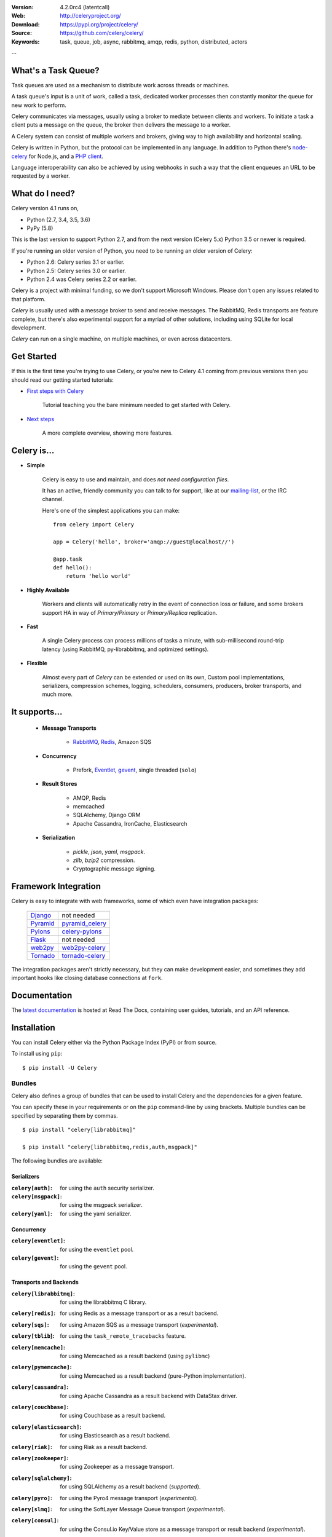 .. image:: http://docs.celeryproject.org/en/latest/_images/celery-banner-small.png

|build-status| |coverage| |license| |wheel| |pyversion| |pyimp| |ocbackerbadge| |ocsponsorbadge|

:Version: 4.2.0rc4 (latentcall)
:Web: http://celeryproject.org/
:Download: https://pypi.org/project/celery/
:Source: https://github.com/celery/celery/
:Keywords: task, queue, job, async, rabbitmq, amqp, redis,
  python, distributed, actors

--

What's a Task Queue?
====================

Task queues are used as a mechanism to distribute work across threads or
machines.

A task queue's input is a unit of work, called a task, dedicated worker
processes then constantly monitor the queue for new work to perform.

Celery communicates via messages, usually using a broker
to mediate between clients and workers. To initiate a task a client puts a
message on the queue, the broker then delivers the message to a worker.

A Celery system can consist of multiple workers and brokers, giving way
to high availability and horizontal scaling.

Celery is written in Python, but the protocol can be implemented in any
language. In addition to Python there's node-celery_ for Node.js,
and a `PHP client`_.

Language interoperability can also be achieved by using webhooks
in such a way that the client enqueues an URL to be requested by a worker.

.. _node-celery: https://github.com/mher/node-celery
.. _`PHP client`: https://github.com/gjedeer/celery-php

What do I need?
===============

Celery version 4.1 runs on,

- Python (2.7, 3.4, 3.5, 3.6)
- PyPy (5.8)


This is the last version to support Python 2.7,
and from the next version (Celery 5.x) Python 3.5 or newer is required.

If you're running an older version of Python, you need to be running
an older version of Celery:

- Python 2.6: Celery series 3.1 or earlier.
- Python 2.5: Celery series 3.0 or earlier.
- Python 2.4 was Celery series 2.2 or earlier.

Celery is a project with minimal funding,
so we don't support Microsoft Windows.
Please don't open any issues related to that platform.

*Celery* is usually used with a message broker to send and receive messages.
The RabbitMQ, Redis transports are feature complete,
but there's also experimental support for a myriad of other solutions, including
using SQLite for local development.

*Celery* can run on a single machine, on multiple machines, or even
across datacenters.

Get Started
===========

If this is the first time you're trying to use Celery, or you're
new to Celery 4.1 coming from previous versions then you should read our
getting started tutorials:

- `First steps with Celery`_

    Tutorial teaching you the bare minimum needed to get started with Celery.

- `Next steps`_

    A more complete overview, showing more features.

.. _`First steps with Celery`:
    http://docs.celeryproject.org/en/latest/getting-started/first-steps-with-celery.html

.. _`Next steps`:
    http://docs.celeryproject.org/en/latest/getting-started/next-steps.html

Celery is...
=============

- **Simple**

    Celery is easy to use and maintain, and does *not need configuration files*.

    It has an active, friendly community you can talk to for support,
    like at our `mailing-list`_, or the IRC channel.

    Here's one of the simplest applications you can make::

        from celery import Celery

        app = Celery('hello', broker='amqp://guest@localhost//')

        @app.task
        def hello():
            return 'hello world'

- **Highly Available**

    Workers and clients will automatically retry in the event
    of connection loss or failure, and some brokers support
    HA in way of *Primary/Primary* or *Primary/Replica* replication.

- **Fast**

    A single Celery process can process millions of tasks a minute,
    with sub-millisecond round-trip latency (using RabbitMQ,
    py-librabbitmq, and optimized settings).

- **Flexible**

    Almost every part of *Celery* can be extended or used on its own,
    Custom pool implementations, serializers, compression schemes, logging,
    schedulers, consumers, producers, broker transports, and much more.

It supports...
================

    - **Message Transports**

        - RabbitMQ_, Redis_, Amazon SQS

    - **Concurrency**

        - Prefork, Eventlet_, gevent_, single threaded (``solo``)

    - **Result Stores**

        - AMQP, Redis
        - memcached
        - SQLAlchemy, Django ORM
        - Apache Cassandra, IronCache, Elasticsearch

    - **Serialization**

        - *pickle*, *json*, *yaml*, *msgpack*.
        - *zlib*, *bzip2* compression.
        - Cryptographic message signing.

.. _`Eventlet`: http://eventlet.net/
.. _`gevent`: http://gevent.org/

.. _RabbitMQ: https://rabbitmq.com
.. _Redis: https://redis.io
.. _SQLAlchemy: http://sqlalchemy.org

Framework Integration
=====================

Celery is easy to integrate with web frameworks, some of which even have
integration packages:

    +--------------------+------------------------+
    | `Django`_          | not needed             |
    +--------------------+------------------------+
    | `Pyramid`_         | `pyramid_celery`_      |
    +--------------------+------------------------+
    | `Pylons`_          | `celery-pylons`_       |
    +--------------------+------------------------+
    | `Flask`_           | not needed             |
    +--------------------+------------------------+
    | `web2py`_          | `web2py-celery`_       |
    +--------------------+------------------------+
    | `Tornado`_         | `tornado-celery`_      |
    +--------------------+------------------------+

The integration packages aren't strictly necessary, but they can make
development easier, and sometimes they add important hooks like closing
database connections at ``fork``.

.. _`Django`: https://djangoproject.com/
.. _`Pylons`: http://pylonsproject.org/
.. _`Flask`: http://flask.pocoo.org/
.. _`web2py`: http://web2py.com/
.. _`Bottle`: https://bottlepy.org/
.. _`Pyramid`: http://docs.pylonsproject.org/en/latest/docs/pyramid.html
.. _`pyramid_celery`: https://pypi.org/project/pyramid_celery/
.. _`celery-pylons`: https://pypi.org/project/celery-pylons/
.. _`web2py-celery`: https://code.google.com/p/web2py-celery/
.. _`Tornado`: http://www.tornadoweb.org/
.. _`tornado-celery`: https://github.com/mher/tornado-celery/

.. _celery-documentation:

Documentation
=============

The `latest documentation`_ is hosted at Read The Docs, containing user guides,
tutorials, and an API reference.

.. _`latest documentation`: http://docs.celeryproject.org/en/latest/

.. _celery-installation:

Installation
============

You can install Celery either via the Python Package Index (PyPI)
or from source.

To install using ``pip``:

::


    $ pip install -U Celery

.. _bundles:

Bundles
-------

Celery also defines a group of bundles that can be used
to install Celery and the dependencies for a given feature.

You can specify these in your requirements or on the ``pip``
command-line by using brackets. Multiple bundles can be specified by
separating them by commas.

::


    $ pip install "celery[librabbitmq]"

    $ pip install "celery[librabbitmq,redis,auth,msgpack]"

The following bundles are available:

Serializers
~~~~~~~~~~~

:``celery[auth]``:
    for using the ``auth`` security serializer.

:``celery[msgpack]``:
    for using the msgpack serializer.

:``celery[yaml]``:
    for using the yaml serializer.

Concurrency
~~~~~~~~~~~

:``celery[eventlet]``:
    for using the ``eventlet`` pool.

:``celery[gevent]``:
    for using the ``gevent`` pool.

Transports and Backends
~~~~~~~~~~~~~~~~~~~~~~~

:``celery[librabbitmq]``:
    for using the librabbitmq C library.

:``celery[redis]``:
    for using Redis as a message transport or as a result backend.

:``celery[sqs]``:
    for using Amazon SQS as a message transport (*experimental*).

:``celery[tblib``]:
    for using the ``task_remote_tracebacks`` feature.

:``celery[memcache]``:
    for using Memcached as a result backend (using ``pylibmc``)

:``celery[pymemcache]``:
    for using Memcached as a result backend (pure-Python implementation).

:``celery[cassandra]``:
    for using Apache Cassandra as a result backend with DataStax driver.

:``celery[couchbase]``:
    for using Couchbase as a result backend.

:``celery[elasticsearch]``:
    for using Elasticsearch as a result backend.

:``celery[riak]``:
    for using Riak as a result backend.

:``celery[zookeeper]``:
    for using Zookeeper as a message transport.

:``celery[sqlalchemy]``:
    for using SQLAlchemy as a result backend (*supported*).

:``celery[pyro]``:
    for using the Pyro4 message transport (*experimental*).

:``celery[slmq]``:
    for using the SoftLayer Message Queue transport (*experimental*).

:``celery[consul]``:
    for using the Consul.io Key/Value store as a message transport or result backend (*experimental*).

:``celery[django]``:
    specifies the lowest version possible for Django support.

    You should probably not use this in your requirements, it's here
    for informational purposes only.


.. _celery-installing-from-source:

Downloading and installing from source
--------------------------------------

Download the latest version of Celery from PyPI:

https://pypi.org/project/celery/

You can install it by doing the following,:

::


    $ tar xvfz celery-0.0.0.tar.gz
    $ cd celery-0.0.0
    $ python setup.py build
    # python setup.py install

The last command must be executed as a privileged user if
you aren't currently using a virtualenv.

.. _celery-installing-from-git:

Using the development version
-----------------------------

With pip
~~~~~~~~

The Celery development version also requires the development
versions of ``kombu``, ``amqp``, ``billiard``, and ``vine``.

You can install the latest snapshot of these using the following
pip commands:

::


    $ pip install https://github.com/celery/celery/zipball/master#egg=celery
    $ pip install https://github.com/celery/billiard/zipball/master#egg=billiard
    $ pip install https://github.com/celery/py-amqp/zipball/master#egg=amqp
    $ pip install https://github.com/celery/kombu/zipball/master#egg=kombu
    $ pip install https://github.com/celery/vine/zipball/master#egg=vine

With git
~~~~~~~~

Please see the Contributing section.

.. _getting-help:

Getting Help
============

.. _mailing-list:

Mailing list
------------

For discussions about the usage, development, and future of Celery,
please join the `celery-users`_ mailing list.

.. _`celery-users`: https://groups.google.com/group/celery-users/

.. _irc-channel:

IRC
---

Come chat with us on IRC. The **#celery** channel is located at the `Freenode`_
network.

.. _`Freenode`: https://freenode.net

.. _bug-tracker:

Bug tracker
===========

If you have any suggestions, bug reports, or annoyances please report them
to our issue tracker at https://github.com/celery/celery/issues/

.. _wiki:

Wiki
====

https://wiki.github.com/celery/celery/

Credits
=======

.. _contributing-short:

Contributors
------------

This project exists thanks to all the people who contribute. Development of
`celery` happens at GitHub: https://github.com/celery/celery

You're highly encouraged to participate in the development
of `celery`. If you don't like GitHub (for some reason) you're welcome
to send regular patches.

Be sure to also read the `Contributing to Celery`_ section in the
documentation.

.. _`Contributing to Celery`:
    http://docs.celeryproject.org/en/master/contributing.html

|oc-contributors|

.. |oc-contributors| image:: https://opencollective.com/celery/contributors.svg?width=890&button=false
    :target: graphs/contributors

Backers
-------

Thank you to all our backers! 🙏 [`Become a backer`_]

.. _`Become a backer`: https://opencollective.com/celery#backer

|oc-backers|

.. |oc-backers| image:: https://opencollective.com/celery/backers.svg?width=890
    :target: https://opencollective.com/celery#backers

Sponsors
--------

Support this project by becoming a sponsor. Your logo will show up here with a
link to your website. [`Become a sponsor`_]

.. _`Become a sponsor`: https://opencollective.com/celery#sponsor

|oc-sponsors|

.. |oc-sponsors| image:: https://opencollective.com/celery/sponsor/0/avatar.svg
    :target: https://opencollective.com/celery/sponsor/0/website

.. _license:

License
=======

This software is licensed under the `New BSD License`. See the ``LICENSE``
file in the top distribution directory for the full license text.

.. # vim: syntax=rst expandtab tabstop=4 shiftwidth=4 shiftround

.. |build-status| image:: https://secure.travis-ci.org/celery/celery.png?branch=master
    :alt: Build status
    :target: https://travis-ci.org/celery/celery

.. |coverage| image:: https://codecov.io/github/celery/celery/coverage.svg?branch=master
    :target: https://codecov.io/github/celery/celery?branch=master

.. |license| image:: https://img.shields.io/pypi/l/celery.svg
    :alt: BSD License
    :target: https://opensource.org/licenses/BSD-3-Clause

.. |wheel| image:: https://img.shields.io/pypi/wheel/celery.svg
    :alt: Celery can be installed via wheel
    :target: https://pypi.org/project/celery/

.. |pyversion| image:: https://img.shields.io/pypi/pyversions/celery.svg
    :alt: Supported Python versions.
    :target: https://pypi.org/project/celery/

.. |pyimp| image:: https://img.shields.io/pypi/implementation/celery.svg
    :alt: Support Python implementations.
    :target: https://pypi.org/project/celery/

.. |ocbackerbadge| image:: https://opencollective.com/celery/backers/badge.svg
    :alt: Backers on Open Collective
    :target: #backers

.. |ocsponsorbadge| image:: https://opencollective.com/celery/sponsors/badge.svg
    :alt: Sponsors on Open Collective
    :target: #sponsors
